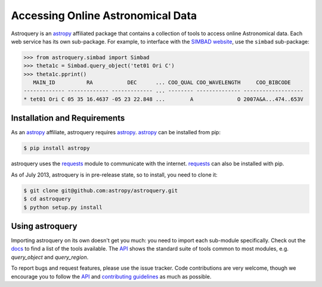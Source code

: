 ==================================
Accessing Online Astronomical Data
==================================

Astroquery is an `astropy <http://www.astropy.org>`_ affiliated package that
contains a collection of tools to access online Astronomical data. Each web
service has its own sub-package. For example, to interface with the `SIMBAD
website <http://simbad.u-strasbg.fr/simbad/>`_, use the ``simbad`` sub-package:

.. code-block:: python

    >>> from astroquery.simbad import Simbad
    >>> theta1c = Simbad.query_object('tet01 Ori C')
    >>> theta1c.pprint()
       MAIN_ID          RA           DEC      ... COO_QUAL COO_WAVELENGTH     COO_BIBCODE
    ------------- ------------- ------------- ... -------- -------------- -------------------
    * tet01 Ori C 05 35 16.4637 -05 23 22.848 ...        A              O 2007A&A...474..653V
        
Installation and Requirements    
-----------------------------

As an `astropy`_ affiliate, astroquery requires `astropy`_.  `astropy`_ can be
installed from pip:

.. code-block:: bash

    $ pip install astropy

astroquery uses the `requests <http://docs.python-requests.org/en/latest/>`_
module to communicate with the internet.  `requests`_ can also be installed with
pip.

As of July 2013, astroquery is in pre-release state, so to install, you need to
clone it:

.. code-block:: bash

    $ git clone git@github.com:astropy/astroquery.git
    $ cd astroquery
    $ python setup.py install
    
Using astroquery
----------------
Importing astroquery on its own doesn't get you much: you need to import each
sub-module specifically.  Check out the `docs <astroquery.readthedocs.org>`_
to find a list of the tools available.  The `API
<http://astroquery.readthedocs.org/en/latest/astroquery/api.html>`_ 
shows the standard suite of tools common to most modules, e.g. `query_object`
and `query_region`.  

To report bugs and request features, please use the issue tracker.  Code
contributions are very welcome, though we encourage you to follow the `API`_
and `contributing guidelines
<https://github.com/astropy/astroquery/blob/master/CONTRIBUTING.rst>`_ as much
as possible.
